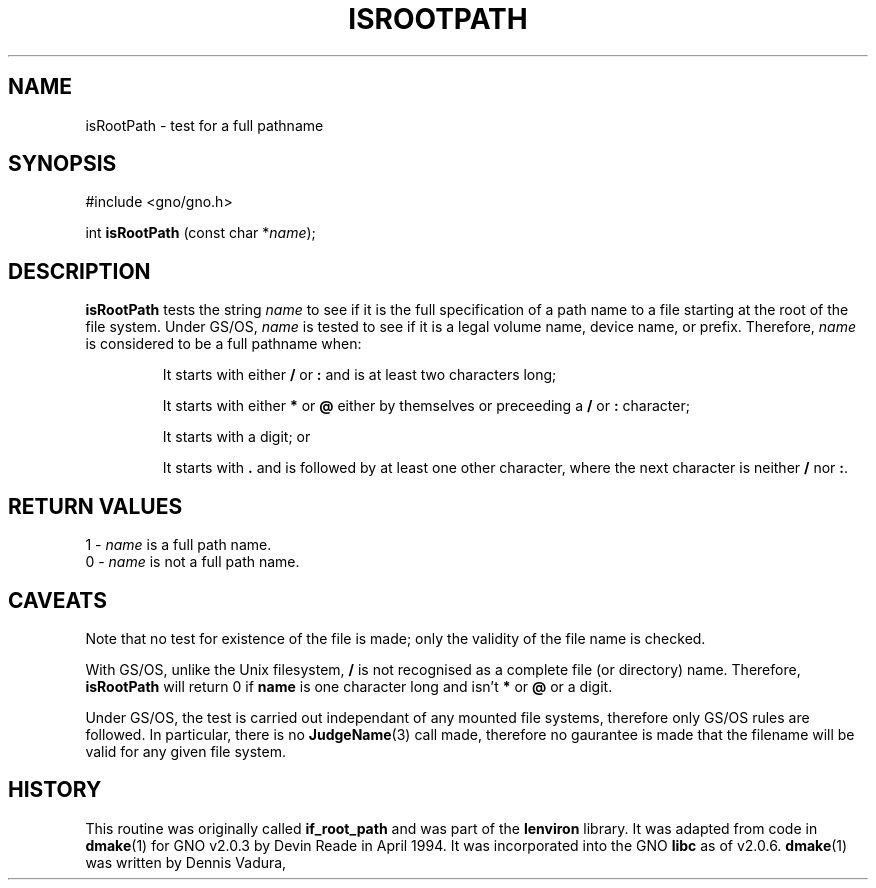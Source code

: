 .\" This man page was written to conform with the lenviron v1.1.3
.\" release for Gno v2.0.3 and later by Devin Reade.
.\"
.\" $Id: isRootPath.3,v 1.1 1997/02/27 07:32:23 gdr Exp $
.\"
.TH ISROOTPATH 3 "30 January 1997" GNO "Library Routines"
.SH NAME
isRootPath - test for a full pathname
.SH SYNOPSIS
#include <gno/gno.h>

int \fBisRootPath\fR (const char *\fIname\fR);
.SH DESCRIPTION
.BR isRootPath
tests the string
.IR name
to see if it is the full specification of a path name to a file starting
at the root of the file system.  Under GS/OS,
.IR name
is tested to see if it is a legal volume name, device name, or prefix.
Therefore,
.IR name
is considered to be a full pathname when:
.RS
.sp
It starts with either
.B /
or
.B :
and is at least two characters long;
.sp
It starts with either
.B *
or
.B @
either by themselves or preceeding a
.B /
or
.B :
character;
.sp
It starts with a digit; or
.sp
It starts with
.B .
and is followed by at least one other character, where the next character
is neither
.B /
nor
.BR : .
.RE
.SH RETURN VALUES
1 - \fIname\fR is a full path name.
.br
0 - \fIname\fR is not a full path name.
.SH CAVEATS
Note that no test for existence of the file is made; only the validity
of the file name is checked.
.LP
With GS/OS, unlike the Unix filesystem,
.B /
is not recognised as a complete file (or directory) name.  Therefore,
.BR isRootPath
will return 0 if
.BR name
is one character long and isn't
.B *
or
.B @
or a digit.
.LP
Under GS/OS, the test is carried out independant of any mounted file
systems, therefore only GS/OS rules are followed.  In particular, there
is no
.BR JudgeName "(3)"
call made, therefore no gaurantee is made that the filename will be valid
for any given file system.
.SH HISTORY
This routine was originally called
.BR if_root_path
and was part of the 
.BR lenviron
library.  It was adapted from code in 
.BR dmake (1)
for GNO v2.0.3 by Devin Reade in April 1994.
It was incorporated into the GNO
.BR libc
as of v2.0.6.
.BR dmake (1)
was written by Dennis Vadura, 
